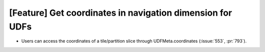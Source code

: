 [Feature] Get coordinates in navigation dimension for UDFs
==========================================================

* Users can access the coordinates of a tile/partition slice
  through UDFMeta.coordinates (:issue:`553`, :pr:`793`).
